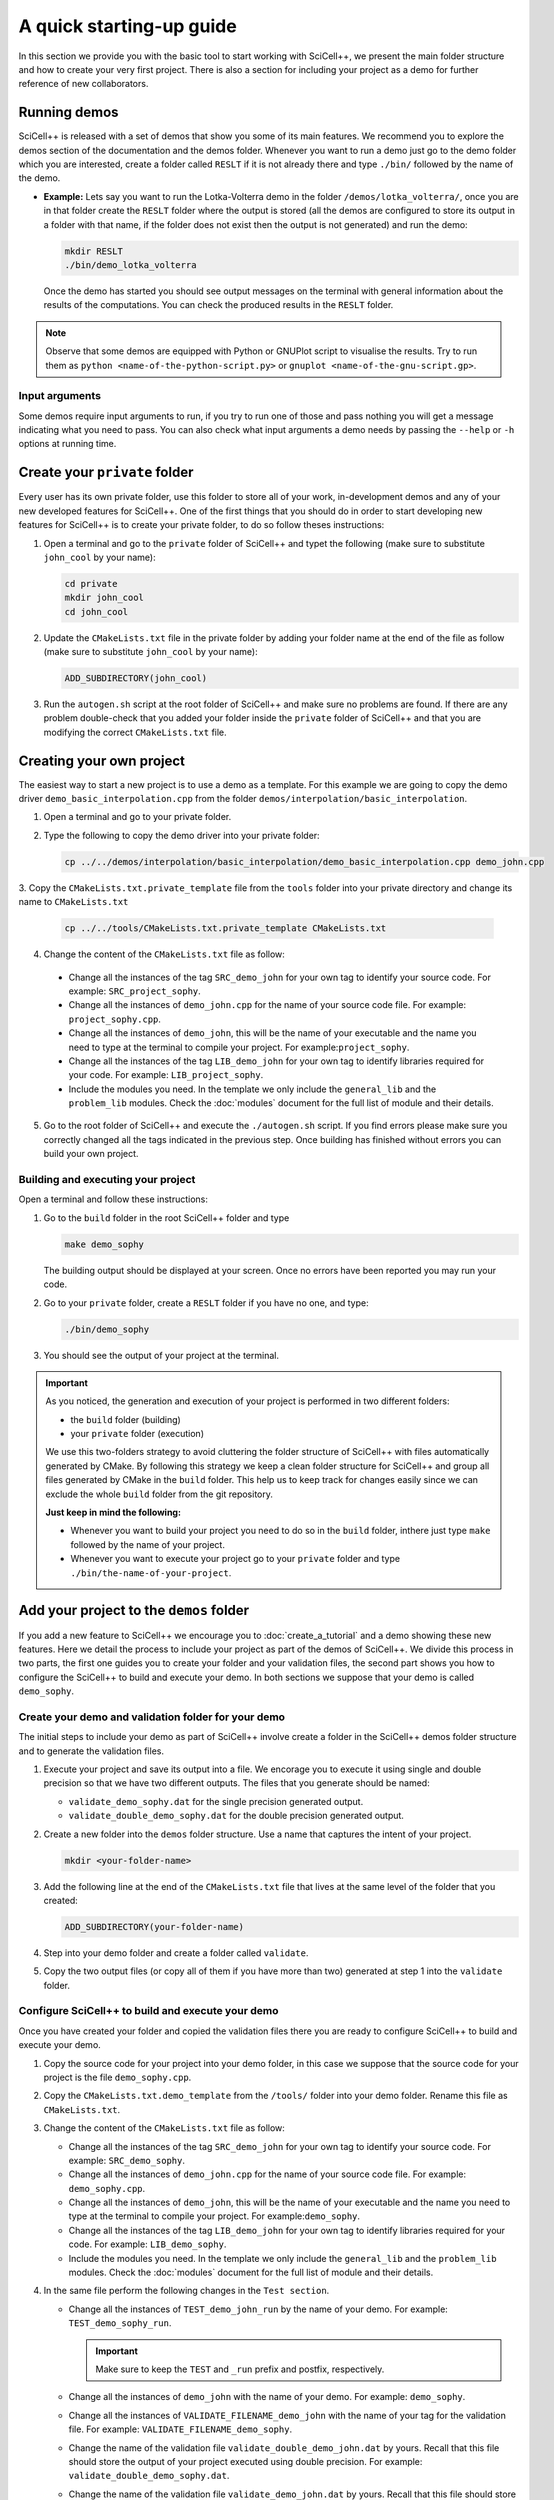 A quick starting-up guide
=========================

In this section we provide you with the basic tool to start working
with SciCell++, we present the main folder structure and how to create
your very first project. There is also a section for including your
project as a demo for further reference of new collaborators.

Running demos
-------------

SciCell++ is released with a set of demos that show you some of its
main features. We recommend you to explore the demos section of the
documentation and the demos folder. Whenever you want to run a demo
just go to the demo folder which you are interested, create a folder
called ``RESLT`` if it is not already there and type ``./bin/``
followed by the name of the demo.

* **Example:** Lets say you want to run the Lotka-Volterra demo in the
  folder ``/demos/lotka_volterra/``, once you are in that folder
  create the ``RESLT`` folder where the output is stored (all the
  demos are configured to store its output in a folder with that name,
  if the folder does not exist then the output is not generated) and
  run the demo:

  .. code-block:: shell

     mkdir RESLT
     ./bin/demo_lotka_volterra

  Once the demo has started you should see output messages on the
  terminal with general information about the results of the
  computations. You can check the produced results in the ``RESLT``
  folder.

.. note:: Observe that some demos are equipped with Python or GNUPlot
          script to visualise the results. Try to run them as ``python
          <name-of-the-python-script.py>`` or ``gnuplot
          <name-of-the-gnu-script.gp>``.

Input arguments
^^^^^^^^^^^^^^^

Some demos require input arguments to run, if you try to run one of
those and pass nothing you will get a message indicating what you need
to pass. You can also check what input arguments a demo needs by
passing the ``--help`` or ``-h`` options at running time.

Create your ``private`` folder
------------------------------

Every user has its own private folder, use this folder to store all of
your work, in-development demos and any of your new developed features
for SciCell++. One of the first things that you should do in order to
start developing new features for SciCell++ is to create your private
folder, to do so follow theses instructions:

1. Open a terminal and go to the ``private`` folder of SciCell++ and
   typet the following (make sure to substitute ``john_cool`` by
   your name):

   .. code-block:: shell

      cd private
      mkdir john_cool
      cd john_cool

2. Update the ``CMakeLists.txt`` file in the private folder by adding
   your folder name at the end of the file as follow (make sure to
   substitute ``john_cool`` by your name):

   .. code-block:: shell

      ADD_SUBDIRECTORY(john_cool)

3. Run the ``autogen.sh`` script at the root folder of SciCell++ and
   make sure no problems are found. If there are any problem
   double-check that you added your folder inside the ``private``
   folder of SciCell++ and that you are modifying the correct
   ``CMakeLists.txt`` file.

Creating your own project
-------------------------

The easiest way to start a new project is to use a demo as a
template. For this example we are going to copy the demo driver
``demo_basic_interpolation.cpp`` from the folder
``demos/interpolation/basic_interpolation``.

1. Open a terminal and go to your private folder.

2. Type the following to copy the demo driver into your private folder:

   .. code-block:: shell

      cp ../../demos/interpolation/basic_interpolation/demo_basic_interpolation.cpp demo_john.cpp

3. Copy the ``CMakeLists.txt.private_template`` file from the
``tools`` folder into your private directory and change its name to
``CMakeLists.txt``

   .. code-block:: shell

      cp ../../tools/CMakeLists.txt.private_template CMakeLists.txt

4. Change the content of the ``CMakeLists.txt`` file as follow:

  * Change all the instances of the tag ``SRC_demo_john`` for your own
    tag to identify your source code. For example: ``SRC_project_sophy``.

  * Change all the instances of ``demo_john.cpp`` for the name of your
    source code file. For example: ``project_sophy.cpp``.

  * Change all the instances of ``demo_john``, this will be the name
    of your executable and the name you need to type at the terminal
    to compile your project. For example:``project_sophy``.
    
  * Change all the instances of the tag ``LIB_demo_john`` for your own
    tag to identify libraries required for your code. For example:
    ``LIB_project_sophy``.

  * Include the modules you need. In the template we only include the
    ``general_lib`` and the ``problem_lib`` modules. Check the
    :doc:`modules` document for the full list of module and their
    details.

5. Go to the root folder of SciCell++ and execute the ``./autogen.sh``
   script. If you find errors please make sure you correctly changed
   all the tags indicated in the previous step. Once building has
   finished without errors you can build your own project.

Building and executing your project
^^^^^^^^^^^^^^^^^^^^^^^^^^^^^^^^^^^

Open a terminal and follow these instructions:

1. Go to the ``build`` folder in the root SciCell++ folder and type

   .. code-block:: shell
   
      make demo_sophy
      
   The building output should be displayed at your screen. Once no
   errors have been reported you may run your code.

2. Go to your ``private`` folder, create a ``RESLT`` folder if you
   have no one, and type:

   .. code-block:: shell

      ./bin/demo_sophy
                   
3. You should see the output of your project at the terminal.

.. important:: As you noticed, the generation and execution of your
               project is performed in two different folders:

               * the ``build`` folder (building)
               * your ``private`` folder (execution)

               We use this two-folders strategy to avoid cluttering
               the folder structure of SciCell++ with files
               automatically generated by CMake. By following this
               strategy we keep a clean folder structure for SciCell++
               and group all files generated by CMake in the ``build``
               folder. This help us to keep track for changes easily
               since we can exclude the whole ``build`` folder from
               the git repository.

               **Just keep in mind the following:**

               * Whenever you want to build your project you need to do so in the ``build`` folder, inthere just type ``make`` followed by the name of your project.

               * Whenever you want to execute your project go to your ``private`` folder and type ``./bin/the-name-of-your-project``.
            
Add your project to the ``demos`` folder
----------------------------------------

If you add a new feature to SciCell++ we encourage you to
:doc:`create_a_tutorial` and a demo showing these new features. Here
we detail the process to include your project as part of the demos of
SciCell++. We divide this process in two parts, the first one guides
you to create your folder and your validation files, the second part
shows you how to configure the SciCell++ to build and execute your
demo. In both sections we suppose that your demo is called
``demo_sophy``.

Create your demo and validation folder for your demo
^^^^^^^^^^^^^^^^^^^^^^^^^^^^^^^^^^^^^^^^^^^^^^^^^^^^

The initial steps to include your demo as part of SciCell++ involve
create a folder in the SciCell++ demos folder structure and to
generate the validation files.

1. Execute your project and save its output into a file. We encorage
   you to execute it using single and double precision so that we have
   two different outputs. The files that you generate should be named:
   
   * ``validate_demo_sophy.dat`` for the single precision generated
     output.
   * ``validate_double_demo_sophy.dat`` for the double precision
     generated output.

2. Create a new folder into the ``demos`` folder structure. Use a name
   that captures the intent of your project.

   .. code-block:: shell

      mkdir <your-folder-name>

3. Add the following line at the end of the ``CMakeLists.txt`` file
   that lives at the same level of the folder that you created:
   
   .. code-block:: shell
      
      ADD_SUBDIRECTORY(your-folder-name)

4. Step into your demo folder and create a folder called
   ``validate``.

5. Copy the two output files (or copy all of them if you have more
   than two) generated at step 1 into the ``validate`` folder.

Configure SciCell++ to build and execute your demo
^^^^^^^^^^^^^^^^^^^^^^^^^^^^^^^^^^^^^^^^^^^^^^^^^^

Once you have created your folder and copied the validation files
there you are ready to configure SciCell++ to build and execute your
demo.

1. Copy the source code for your project into your demo folder, in
   this case we suppose that the source code for your project is
   the file ``demo_sophy.cpp``.

2. Copy the ``CMakeLists.txt.demo_template`` from the ``/tools/``
   folder into your demo folder. Rename this file as
   ``CMakeLists.txt``.

3. Change the content of the ``CMakeLists.txt`` file as follow:
   
   * Change all the instances of the tag ``SRC_demo_john`` for your
     own tag to identify your source code. For example:
     ``SRC_demo_sophy``.

   * Change all the instances of ``demo_john.cpp`` for the name of
     your source code file. For example: ``demo_sophy.cpp``.

   * Change all the instances of ``demo_john``, this will be the name
     of your executable and the name you need to type at the terminal
     to compile your project. For example:``demo_sophy``.
     
   * Change all the instances of the tag ``LIB_demo_john`` for your
     own tag to identify libraries required for your code. For
     example: ``LIB_demo_sophy``.

   * Include the modules you need. In the template we only include the
     ``general_lib`` and the ``problem_lib`` modules. Check the
     :doc:`modules` document for the full list of module and their
     details.
    
4. In the same file perform the following changes in the ``Test
   section``.
   
   * Change all the instances of ``TEST_demo_john_run`` by the name of
     your demo. For example: ``TEST_demo_sophy_run``.

     .. important:: Make sure to keep the ``TEST`` and ``_run`` prefix
                    and postfix, respectively.
  
   * Change all the instances of ``demo_john`` with the name of your
     demo. For example: ``demo_sophy``.

   * Change all the instances of ``VALIDATE_FILENAME_demo_john`` with
     the name of your tag for the validation file. For example:
     ``VALIDATE_FILENAME_demo_sophy``.

   * Change the name of the validation file
     ``validate_double_demo_john.dat`` by yours. Recall that this file
     should store the output of your project executed using double
     precision. For example: ``validate_double_demo_sophy.dat``.

   * Change the name of the validation file ``validate_demo_john.dat``
     by yours. Recall that this file should store the output of your
     project executed using single double precision. For example:
     ``validate_demo_sophy.dat``.
  
   * Change all instances of ``TEST_demo_john_check_output`` with the
     name of your demo. For example: ``TEST_demo_sophy_check_output``.

   .. important:: Make sure to keep the ``TEST`` and ``_output``
                  prefix and postfix, respectively.

5. Make sure that the computations of your demo are stored in an
   output file. If the file that you generate is called differently
   than ``output_test.dat`` then modify any instance of that name in
   the ``CMakeLists.txt`` file.

6. Go to the root folder of SciCell++ and execute the ``./autogen.sh``
   script and enable the execution of the demos. If you find errors
   please make sure you correctly changed all the tags indicated in
   the previous steps. Your project should be automatically built,
   executed and validated.
